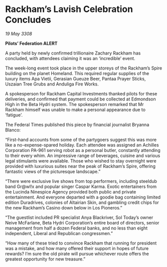 * Rackham’s Lavish Celebration Concludes

/19 May 3308/

*Pilots’ Federation ALERT* 

A party held by newly confirmed trillionaire Zachary Rackham has concluded, with attendees claiming it was an ‘incredible’ event. 

The week-long event took place in the upper storeys of the Rackham’s Spire building on the planet Homeland. This required regular supplies of the luxury items Apa Vietii, Gerasian Gueuze Beer, Pantaa Prayer Sticks, Uszaian Tree Grubs and Anduliga Fire Works. 

A spokesperson for Rackham Capital Investments thanked pilots for these deliveries, and confirmed that payment could be collected at Edmondson High in the Beta Hydri system. The spokesperson remarked that Mr Rackham himself was unable to make a personal appearance due to ‘fatigue’. 

The Federal Times published this piece by financial journalist Bryanna Blanco: 

“First-hand accounts from some of the partygoers suggest this was more like a no-expense-spared holiday. Each attendee was assigned an Achilles Corporation PA-961 serving robot as a personal butler, constantly attending to their every whim. An impressive range of beverages, cuisine and various legal stimulants were available. Those who wished to stay overnight were provided with luxurious suites near the peak of Rackham’s Spire, offering fantastic views of the picturesque landscape.” 

“There were exclusive live shows from top performers, including steeldub band Gr@wl!x and popular singer Caspar Karma. Exotic entertainers from the Lucinda Ninespice Agency provided both public and private entertainment. And everyone departed with a goodie bag containing limited edition Duradrives, colonies of Altairian Skin, and gambling credit chips for the new Rackham’s Casino down below in Los Pioneros.” 

“The guestlist included PR specialist Anya Blackriver, Sol Today’s owner Neive McFarlane, Beta Hydri Corporation’s entire board of directors, senior management from half a dozen Federal banks, and no less than eight independent, Liberal and Republican congressmen.” 

“How many of these tried to convince Rackham that running for president was a mistake, and how many offered their support in hopes of future rewards? I’m sure the old pirate will pursue whichever route offers the greatest opportunity for new treasure.”
